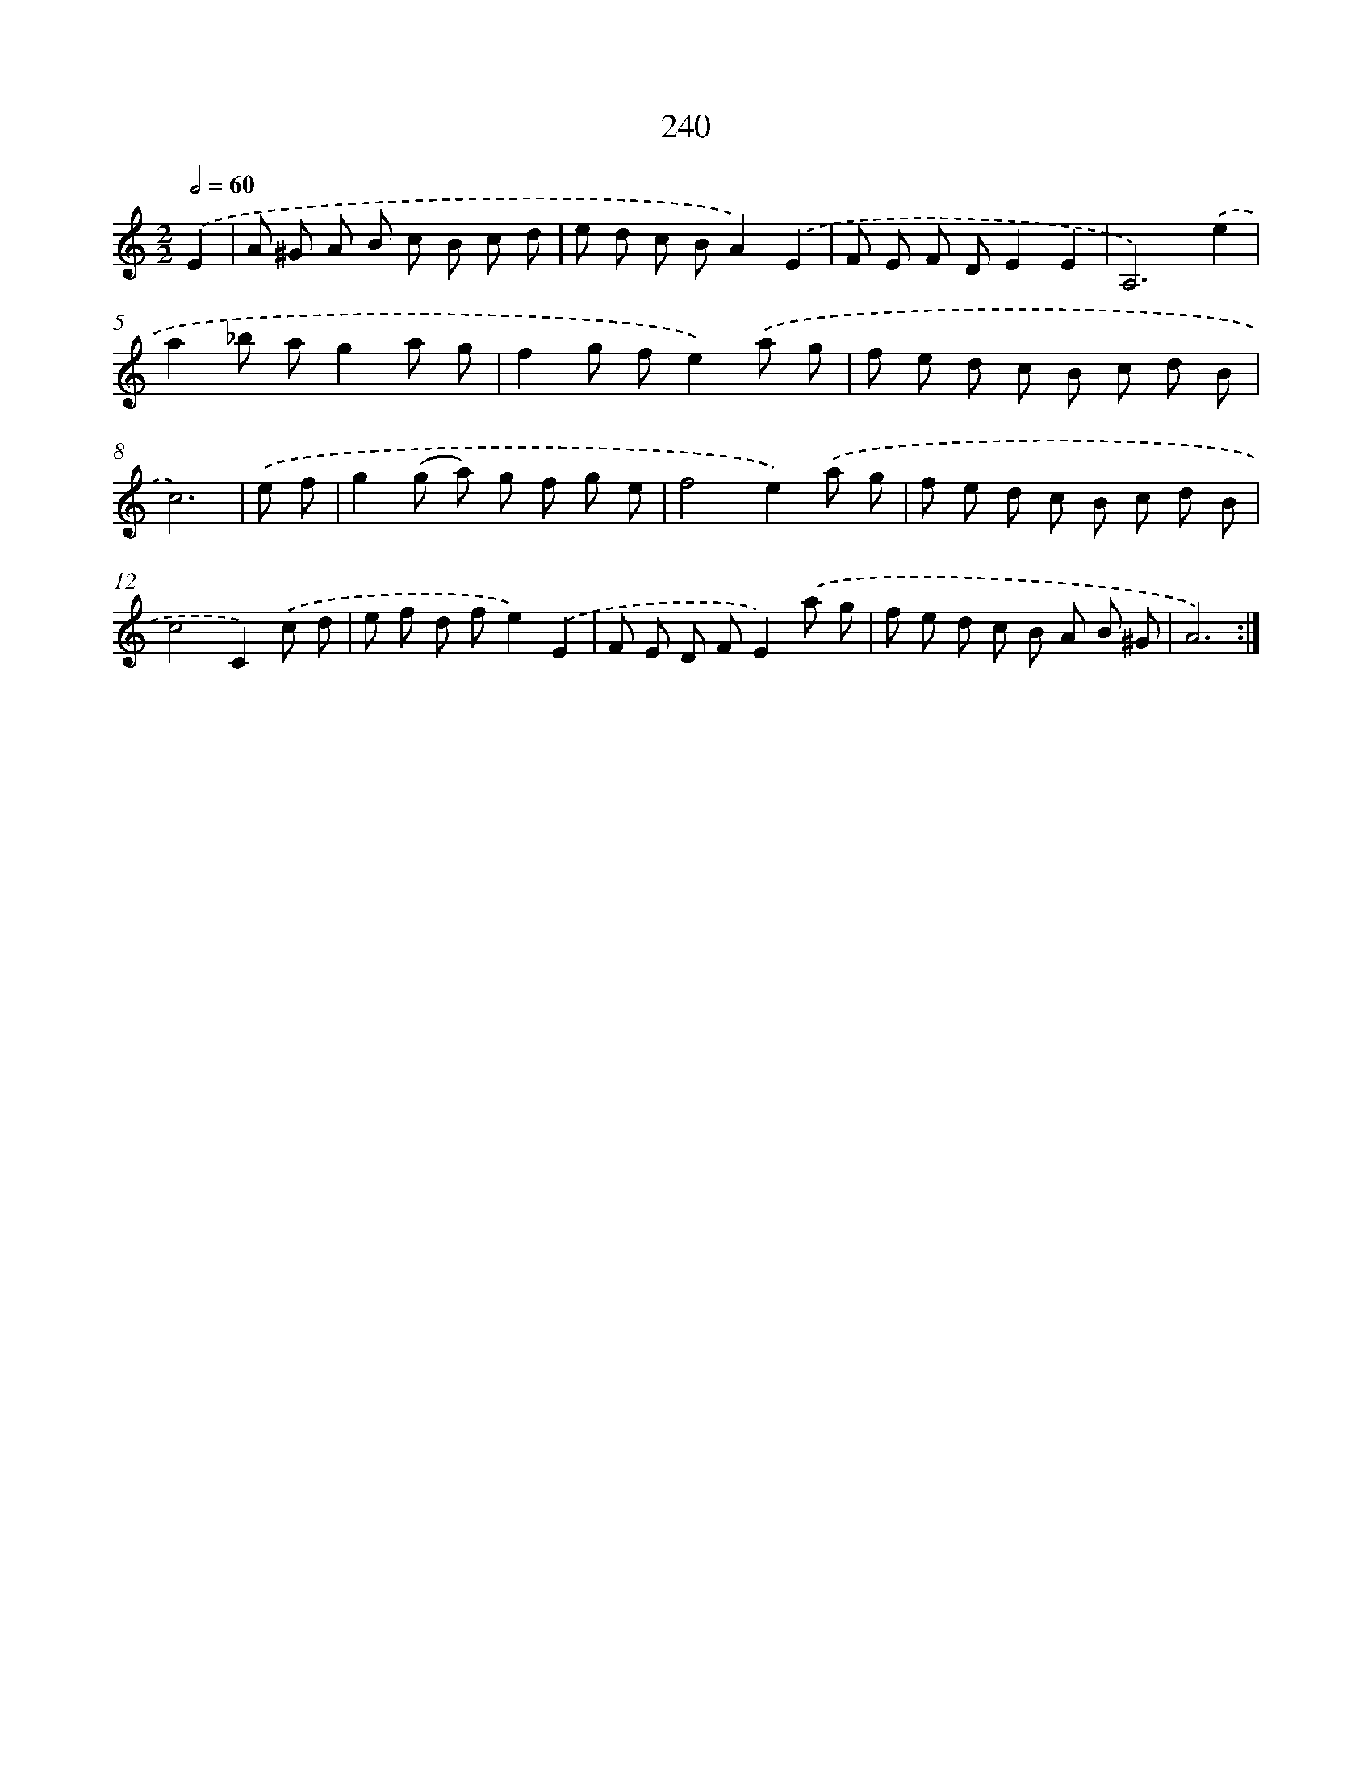 X: 11553
T: 240
%%abc-version 2.0
%%abcx-abcm2ps-target-version 5.9.1 (29 Sep 2008)
%%abc-creator hum2abc beta
%%abcx-conversion-date 2018/11/01 14:37:16
%%humdrum-veritas 324239646
%%humdrum-veritas-data 2478706744
%%continueall 1
%%barnumbers 0
L: 1/8
M: 2/2
Q: 1/2=60
K: C clef=treble
.('E2 [I:setbarnb 1]|
A ^G A B c B c d |
e d c BA2).('E2 |
F E F DE2E2 |
A,6).('e2 |
a2_b ag2a g |
f2g fe2).('a g |
f e d c B c d B |
c6) |
.('e f [I:setbarnb 9]|
g2(g a) g f g e |
f4e2).('a g |
f e d c B c d B |
c4C2).('c d |
e f d fe2).('E2 |
F E D FE2).('a g |
f e d c B A B ^G |
A6) :|]

